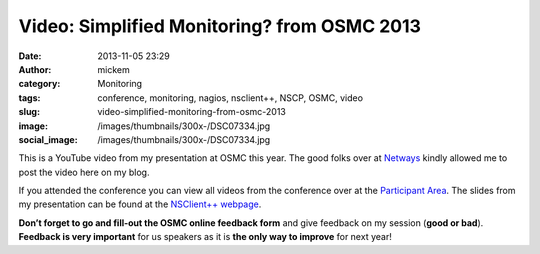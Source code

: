 Video: Simplified Monitoring? from OSMC 2013
############################################
:date: 2013-11-05 23:29
:author: mickem
:category: Monitoring
:tags: conference, monitoring, nagios, nsclient++, NSCP, OSMC, video
:slug: video-simplified-monitoring-from-osmc-2013
:image: /images/thumbnails/300x-/DSC07334.jpg
:social_image: /images/thumbnails/300x-/DSC07334.jpg

This is a YouTube video from my presentation at
OSMC this year. The good folks over at
`Netways <http://www.netways.de/>`__ kindly allowed me to post the video
here on my blog.

.. PELICAN_END_SUMMARY

If you attended the conference you can view all videos from the
conference over at the `Participant
Area <http://www.netways.de/en/osmc/osmc_2013/participant_area/>`__. The
slides from my presentation can be found at the `NSClient++
webpage <http://nsclient.org/nscp/wiki/conferences/osmc/2013>`__.

.. youtube:: XRY-aaqBah8#t=3180

**Don’t forget to go and fill-out the OSMC online feedback form** and
give feedback on my session (**good or bad**). **Feedback is very
important** for us speakers as it is **the only way to improve** for
next year!

